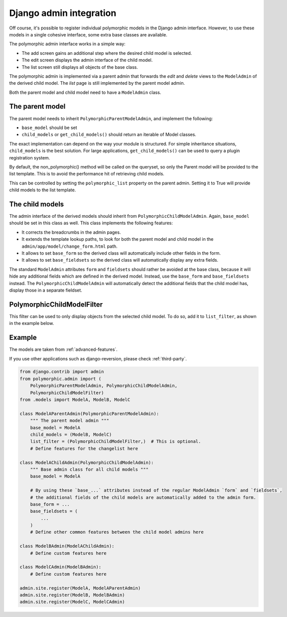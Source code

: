Django admin integration
========================

Off course, it's possible to register individual polymorphic models in the Django admin interface.
However, to use these models in a single cohesive interface, some extra base classes are available.

The polymorphic admin interface works in a simple way:

* The add screen gains an additional step where the desired child model is selected.
* The edit screen displays the admin interface of the child model.
* The list screen still displays all objects of the base class.

The polymorphic admin is implemented via a parent admin that forwards the *edit* and *delete* views
to the ``ModelAdmin`` of the derived child model. The *list* page is still implemented by the parent model admin.

Both the parent model and child model need to have a ``ModelAdmin`` class.

The parent model
----------------

The parent model needs to inherit ``PolymorphicParentModelAdmin``, and implement the following:

* ``base_model`` should be set
* ``child_models`` or ``get_child_models()`` should return an iterable
  of Model classes.

The exact implementation can depend on the way your module is structured.
For simple inheritance situations, ``child_models`` is the best solution.
For large applications, ``get_child_models()`` can be used to query a plugin registration system.

By default, the non_polymorphic() method will be called on the queryset, so
only the Parent model will be provided to the list template.  This is to avoid
the performance hit of retrieving child models.

This can be controlled by setting the ``polymorphic_list`` property on the
parent admin.  Setting it to True will provide child models to the list template.

The child models
----------------

The admin interface of the derived models should inherit from ``PolymorphicChildModelAdmin``.
Again, ``base_model`` should be set in this class as well.
This class implements the following features:

* It corrects the breadcrumbs in the admin pages.
* It extends the template lookup paths, to look for both the parent model and child model in the ``admin/app/model/change_form.html`` path.
* It allows to set ``base_form`` so the derived class will automatically include other fields in the form.
* It allows to set ``base_fieldsets`` so the derived class will automatically display any extra fields.

The standard ``ModelAdmin`` attributes ``form`` and ``fieldsets`` should rather be avoided at the base class,
because it will hide any additional fields which are defined in the derived model. Instead,
use the ``base_form`` and ``base_fieldsets`` instead. The ``PolymorphicChildModelAdmin`` will
automatically detect the additional fields that the child model has, display those in a separate fieldset.

PolymorphicChildModelFilter
---------------------------

This filter can be used to only display objects from the selected child model.
To do so, add it to ``list_filter``, as shown in the example below.


.. _admin-example:

Example
-------

The models are taken from :ref:`advanced-features`.

If you use other applications such as django-reversion, please check
:ref:`third-party`.

.. code-block:: python

    from django.contrib import admin
    from polymorphic.admin import (
        PolymorphicParentModelAdmin, PolymorphicChildModelAdmin,
        PolymorphicChildModelFilter)
    from .models import ModelA, ModelB, ModelC

    class ModelAParentAdmin(PolymorphicParentModelAdmin):
        """ The parent model admin """
        base_model = ModelA
        child_models = (ModelB, ModelC)
        list_filter = (PolymorphicChildModelFilter,)  # This is optional.
        # Define features for the changelist here

    class ModelAChildAdmin(PolymorphicChildModelAdmin):
        """ Base admin class for all child models """
        base_model = ModelA

        # By using these `base_...` attributes instead of the regular ModelAdmin `form` and `fieldsets`,
        # the additional fields of the child models are automatically added to the admin form.
        base_form = ...
        base_fieldsets = (
            ...
        )
        # Define other common features between the child model admins here

    class ModelBAdmin(ModelAChildAdmin):
        # Define custom features here

    class ModelCAdmin(ModelBAdmin):
        # Define custom features here

    admin.site.register(ModelA, ModelAParentAdmin)
    admin.site.register(ModelB, ModelBAdmin)
    admin.site.register(ModelC, ModelCAdmin)
